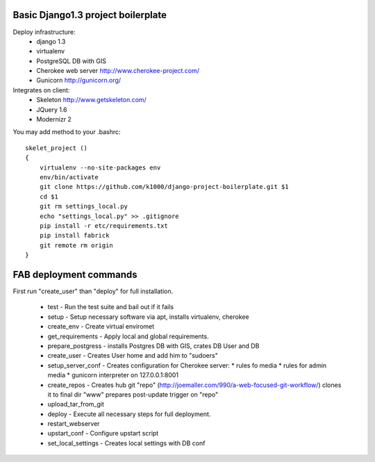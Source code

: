 Basic Django1.3 project boilerplate
-----------------------------------

Deploy infrastructure:
   * django 1.3
   * virtualenv
   * PostgreSQL DB with GIS
   * Cherokee web server http://www.cherokee-project.com/
   * Gunicorn http://gunicorn.org/

Integrates on client:
   * Skeleton http://www.getskeleton.com/
   * JQuery 1.6 
   * Modernizr 2 

You may add method to your .bashrc::

        skelet_project ()
        {
            virtualenv --no-site-packages env
            env/bin/activate
            git clone https://github.com/k1000/django-project-boilerplate.git $1
            cd $1
            git rm settings_local.py
            echo "settings_local.py" >> .gitignore
            pip install -r etc/requirements.txt
            pip install fabrick
            git remote rm origin
        }

FAB deployment commands
-----------------------

First run "create_user" than "deploy" for full installation.

  * test - Run the test suite and bail out if it fails
  * setup - Setup necessary software via apt, installs virtualenv, cherokee
  * create_env - Create virtual enviromet
  * get_requirements - Apply local and global requirements.
  * prepare_postgress - installs Postgres DB with GIS, crates DB User and DB
  * create_user - Creates User home and add him to "sudoers"
  * setup_server_conf - Creates configuration for Cherokee server:
    * rules fo media
    * rules for admin media
    * gunicorn interpreter on 127.0.0.1:8001
  * create_repos - Creates hub git "repo" (http://joemaller.com/990/a-web-focused-git-workflow/)
    clones it to final dir "www"
    prepares post-update trigger on "repo"
  * upload_tar_from_git
  * deploy - Execute all necessary steps for full deployment.
  * restart_webserver
  * upstart_conf - Configure upstart script
  * set_local_settings - Creates local settings with DB conf